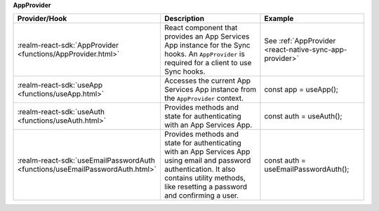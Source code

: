 **AppProvider**

.. list-table::
  :header-rows: 1
  :widths: 15 50 35

  * - Provider/Hook
    - Description
    - Example

  * - :realm-react-sdk:`AppProvider <functions/AppProvider.html>`
    - React component that provides an App Services App instance for the
      Sync hooks. An ``AppProvider`` is required for a client to use Sync hooks.
    - See :ref:`AppProvider <react-native-sync-app-provider>`

  * - :realm-react-sdk:`useApp <functions/useApp.html>`
    - Accesses the current App Services App instance from the ``AppProvider``
      context.
    - .. code:: javascript

      const app = useApp();

  * - :realm-react-sdk:`useAuth <functions/useAuth.html>`
    - Provides methods and state for authenticating with an App Services App.
    - .. code:: javascript

      const auth = useAuth();

  * - :realm-react-sdk:`useEmailPasswordAuth <functions/useEmailPasswordAuth.html>`
    - Provides methods and state for authenticating with an App Services App
      using email and password authentication. It also contains utility methods,
      like resetting a password and confirming a user.
    - .. code:: javascript

      const auth = useEmailPasswordAuth();
